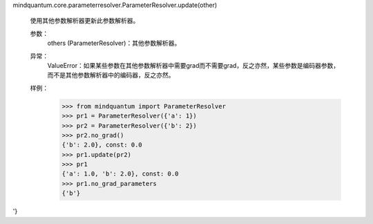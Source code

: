 mindquantum.core.parameterresolver.ParameterResolver.update(other)

        使用其他参数解析器更新此参数解析器。

        参数：
            others (ParameterResolver)：其他参数解析器。

        异常：
            ValueError：如果某些参数在其他参数解析器中需要grad而不需要grad，反之亦然，某些参数是编码器参数，而不是其他参数解析器中的编码器，反之亦然。

        样例：
            >>> from mindquantum import ParameterResolver
            >>> pr1 = ParameterResolver({'a': 1})
            >>> pr2 = ParameterResolver({'b': 2})
            >>> pr2.no_grad()
            {'b': 2.0}, const: 0.0
            >>> pr1.update(pr2)
            >>> pr1
            {'a': 1.0, 'b': 2.0}, const: 0.0
            >>> pr1.no_grad_parameters
            {'b'}
'}
